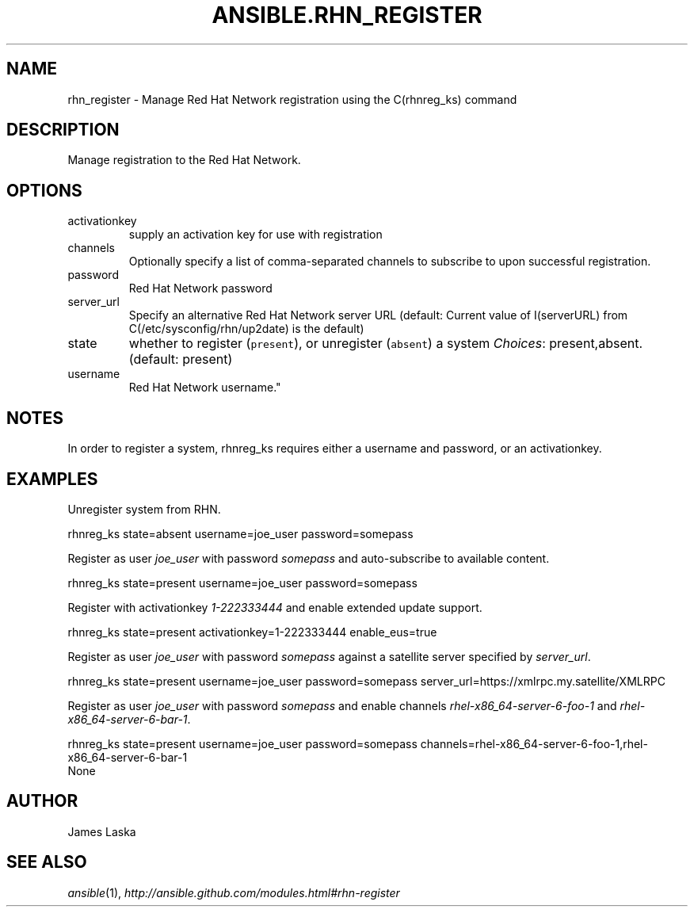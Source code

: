 .TH ANSIBLE.RHN_REGISTER 3 "2013-06-10" "1.2" "ANSIBLE MODULES"
." generated from library/packaging/rhn_register
.SH NAME
rhn_register \- Manage Red Hat Network registration using the C(rhnreg_ks) command
." ------ DESCRIPTION
.SH DESCRIPTION
.PP
Manage registration to the Red Hat Network. 
." ------ OPTIONS
."
."
.SH OPTIONS
   
.IP activationkey
supply an activation key for use with registration   
.IP channels
Optionally specify a list of comma-separated channels to subscribe to upon successful registration.   
.IP password
Red Hat Network password   
.IP server_url
Specify an alternative Red Hat Network server URL (default: Current value of I(serverURL) from C(/etc/sysconfig/rhn/up2date) is the default)   
.IP state
whether to register (\fCpresent\fR), or unregister (\fCabsent\fR) a system
.IR Choices :
present,absent. (default: present)   
.IP username
Red Hat Network username."
."
." ------ NOTES
.SH NOTES
.PP
In order to register a system, rhnreg_ks requires either a username and password, or an activationkey. 
."
."
." ------ EXAMPLES
.SH EXAMPLES
.PP
Unregister system from RHN.

.nf
rhnreg_ks state=absent username=joe_user password=somepass
.fi
.PP
Register as user \fIjoe_user\fR with password \fIsomepass\fR and auto-subscribe to available content.

.nf
rhnreg_ks state=present username=joe_user password=somepass
.fi
.PP
Register with activationkey \fI1-222333444\fR and enable extended update support.

.nf
rhnreg_ks state=present activationkey=1-222333444 enable_eus=true
.fi
.PP
Register as user \fIjoe_user\fR with password \fIsomepass\fR against a satellite server specified by \fIserver_url\fR.

.nf
rhnreg_ks state=present username=joe_user password=somepass server_url=https://xmlrpc.my.satellite/XMLRPC
.fi
.PP
Register as user \fIjoe_user\fR with password \fIsomepass\fR and enable channels \fIrhel-x86_64-server-6-foo-1\fR and \fIrhel-x86_64-server-6-bar-1\fR.

.nf
rhnreg_ks state=present username=joe_user password=somepass channels=rhel-x86_64-server-6-foo-1,rhel-x86_64-server-6-bar-1
.fi
." ------ PLAINEXAMPLES
.nf
None
.fi

." ------- AUTHOR
.SH AUTHOR
James Laska
.SH SEE ALSO
.IR ansible (1),
.I http://ansible.github.com/modules.html#rhn-register
